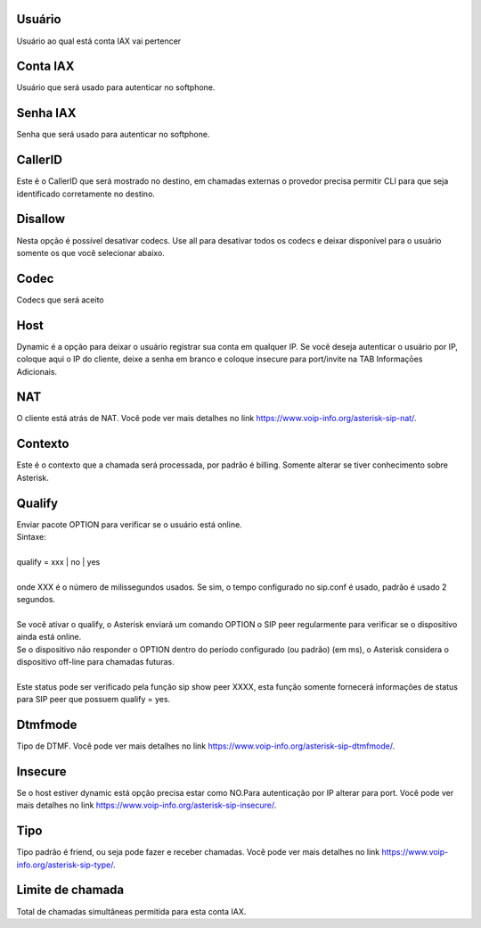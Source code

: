 
.. _iax-id-user:

Usuário
--------

| Usuário ao qual está conta IAX vai pertencer




.. _iax-username:

Conta IAX
---------

| Usuário que será usado para autenticar no softphone.




.. _iax-secret:

Senha IAX
---------

| Senha que será usado para autenticar no softphone.




.. _iax-callerid:

CallerID
--------

| Este é o CallerID que será mostrado no destino, em chamadas externas o provedor precisa permitir CLI para que seja identificado corretamente no destino.




.. _iax-disallow:

Disallow
--------

| Nesta opção é possível desativar codecs. Use all para desativar todos os codecs e deixar disponível para o usuário somente os que você selecionar abaixo.




.. _iax-allow:

Codec
-----

| Codecs que será aceito




.. _iax-host:

Host
----

| Dynamic é a opção para deixar o usuário registrar sua conta em qualquer IP. Se você deseja autenticar o usuário por IP, coloque aqui o IP do cliente, deixe a senha em branco e coloque insecure para port/invite na TAB Informaçōes Adicionais.




.. _iax-nat:

NAT
---

| O cliente está atrás de NAT. Você pode ver mais detalhes no link `https://www.voip-info.org/asterisk-sip-nat/  <https://www.voip-info.org/asterisk-sip-nat/>`_.




.. _iax-context:

Contexto
--------

| Este é o contexto que a chamada será processada, por padrão é billing. Somente alterar se tiver conhecimento sobre Asterisk.




.. _iax-qualify:

Qualify
-------

| Enviar pacote OPTION para verificar se o usuário está online.
| Sintaxe:
| 
| qualify = xxx | no | yes
| 
| onde XXX é o número de milissegundos usados. Se sim, o tempo configurado no sip.conf é usado, padrão é usado 2 segundos.
| 
| Se você ativar o qualify, o Asterisk enviará um comando OPTION o SIP peer regularmente para verificar se o dispositivo ainda está online. 
| Se o dispositivo não responder o OPTION dentro do período configurado (ou padrão) (em ms), o Asterisk considera o dispositivo off-line para chamadas futuras.
| 
| Este status pode ser verificado pela função sip show peer XXXX, esta função somente fornecerá informações de status para SIP peer que possuem qualify = yes.




.. _iax-dtmfmode:

Dtmfmode
--------

| Tipo de DTMF. Você pode ver mais detalhes no link `https://www.voip-info.org/asterisk-sip-dtmfmode/  <https://www.voip-info.org/asterisk-sip-dtmfmode/>`_.




.. _iax-insecure:

Insecure
--------

| Se o host estiver dynamic está opção precisa estar como NO.Para autenticação por IP alterar para port. Você pode ver mais detalhes no link `https://www.voip-info.org/asterisk-sip-insecure/  <https://www.voip-info.org/asterisk-sip-insecure/>`_.




.. _iax-type:

Tipo
----

| Tipo padrão é friend, ou seja pode fazer e receber chamadas. Você pode ver mais detalhes no link `https://www.voip-info.org/asterisk-sip-type/  <https://www.voip-info.org/asterisk-sip-type/>`_.




.. _iax-calllimit:

Limite de chamada
-----------------

| Total de chamadas simultâneas permitida para esta conta IAX.



